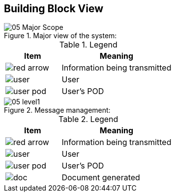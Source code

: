 [[section-building-block-view]]


== Building Block View

.Major view of the system: +
image::images/05_Major_Scope.png[]

.Legend
[options="header",cols="1a,2"]
|===
|Item | Meaning 
|image::images/red_arrow.png[] | Information being transmitted
|image::images/user.png[] | User
|image::images/user_pod.png[] | User's POD
|===

.Message management: +
image::images/05_level1.png[]

.Legend
[options="header",cols="1a,2"]
|===
|Item | Meaning 
|image::images/red_arrow.png[] | Information being transmitted
|image::images/user.png[] | User
|image::images/user_pod.png[] | User's POD
|image::images/doc.png[] | Document generated
|===